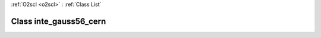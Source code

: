 :ref:`O2scl <o2scl>` : :ref:`Class List`

.. _inte_gauss56_cern:

Class inte_gauss56_cern
=======================

.. doxygenclass:: o2scl::inte_gauss56_cern
